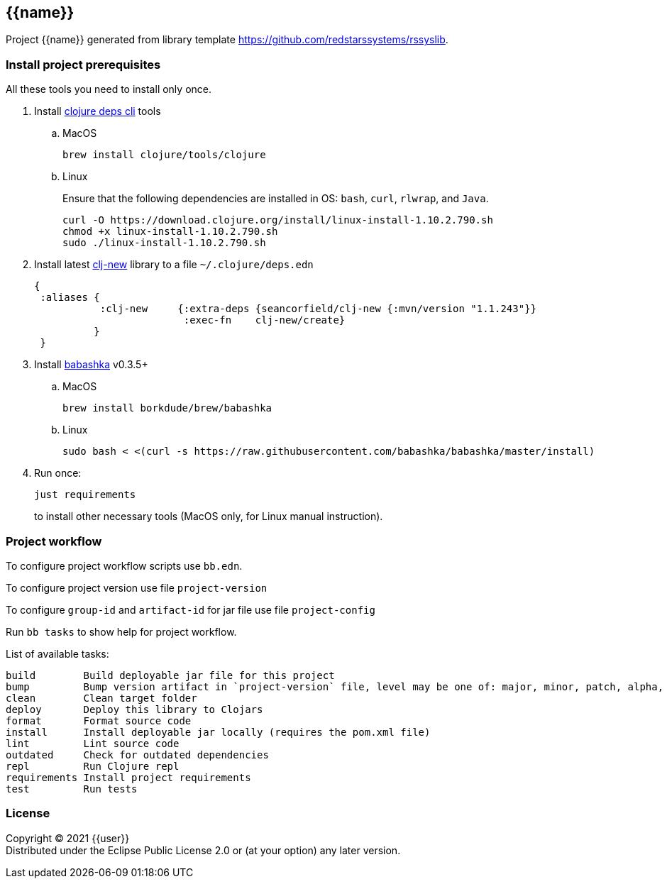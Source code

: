 == {{name}}
:git:               https://git-scm.com[git]
:clojure-deps-cli:  https://clojure.org/guides/getting_started[clojure deps cli]
:clj-new:           https://github.com/seancorfield/clj-new[clj-new]
:babashka:          https://github.com/babashka/babashka[babashka]
:toc:

Project {{name}} generated from library template https://github.com/redstarssystems/rssyslib.


=== Install project prerequisites

All these tools you need to install only once.

. Install {clojure-deps-cli} tools
.. MacOS
+
[source,bash]
----
brew install clojure/tools/clojure
----
.. Linux
+
Ensure that the following dependencies are installed in OS: `bash`, `curl`, `rlwrap`, and `Java`.
+
[source, bash]
----
curl -O https://download.clojure.org/install/linux-install-1.10.2.790.sh
chmod +x linux-install-1.10.2.790.sh
sudo ./linux-install-1.10.2.790.sh
----

. Install latest {clj-new} library to a file `~/.clojure/deps.edn`
+
[source, clojure]
----
{
 :aliases {
           :clj-new     {:extra-deps {seancorfield/clj-new {:mvn/version "1.1.243"}}
                         :exec-fn    clj-new/create}
          }
 }
----

. Install {babashka} v0.3.5+
.. MacOS
+
[source, bash]
----
brew install borkdude/brew/babashka
----
+
.. Linux
+
[source, bash]
----
sudo bash < <(curl -s https://raw.githubusercontent.com/babashka/babashka/master/install)
----

. Run once:
+
[source,bash]
----
just requirements
----
to install other necessary tools (MacOS only, for Linux manual instruction).

=== Project workflow

To configure project workflow scripts use `bb.edn`.

To configure project version use file `project-version`

To configure `group-id` and `artifact-id` for jar file use file `project-config`

Run `bb tasks` to show help for project workflow.

List of available tasks:
[source, bash]
----
build        Build deployable jar file for this project
bump         Bump version artifact in `project-version` file, level may be one of: major, minor, patch, alpha, beta, rc, release.
clean        Clean target folder
deploy       Deploy this library to Clojars
format       Format source code
install      Install deployable jar locally (requires the pom.xml file)
lint         Lint source code
outdated     Check for outdated dependencies
repl         Run Clojure repl
requirements Install project requirements
test         Run tests
----

=== License

Copyright © 2021 {{user}} +
Distributed under the Eclipse Public License 2.0 or (at your option) any later version.


